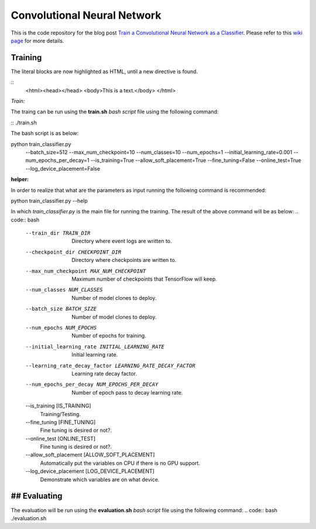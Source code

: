 ==============================
Convolutional Neural Network
==============================

This is the code repository for the blog post `Train a Convolutional Neural Network as a Classifier`__. Please refer to this `wiki page`__ for more details.

.. _cnn_classifier_post: http://machinelearninguru.com/deep_learning/tensorflow/neural_networks/cnn_classifier/cnn_classifier.html
__ cnn_classifier_post_

.. _cnn_classifier_wiki: https://github.com/astorfi/TensorFlow-Turorials/wiki/Convolutional-Neural-Networks
__ cnn_classifier_wiki_


--------
Training
--------

.. highlight:: html

The literal blocks are now highlighted as HTML, until a new directive is found.

::
   <html><head></head>
   <body>This is a text.</body>
   </html>

*Train:*

The traing can be run using the **train.sh** `bash script` file using the following command:

.. highlight:: bash

::
./train.sh

The bash script is as below:


.. code:: bash
python train_classifier.py \
  --batch_size=512 \
  --max_num_checkpoint=10 \
  --num_classes=10 \
  --num_epochs=1 \
  --initial_learning_rate=0.001 \
  --num_epochs_per_decay=1 \
  --is_training=True \
  --allow_soft_placement=True \
  --fine_tuning=False \
  --online_test=True \
  --log_device_placement=False

**helper:**

In order to realize that what are the parameters as input running the following command is recommended:

.. code:: bash
python train_classifier.py --help


In which `train_classifier.py` is the main file for running the training. The result of the above command will be as below:
.. code:: bash
  --train_dir TRAIN_DIR
                        Directory where event logs are written to.
  --checkpoint_dir CHECKPOINT_DIR
                        Directory where checkpoints are written to.
  --max_num_checkpoint MAX_NUM_CHECKPOINT
                        Maximum number of checkpoints that TensorFlow will
                        keep.
  --num_classes NUM_CLASSES
                        Number of model clones to deploy.
  --batch_size BATCH_SIZE
                        Number of model clones to deploy.
  --num_epochs NUM_EPOCHS
                        Number of epochs for training.
  --initial_learning_rate INITIAL_LEARNING_RATE
                        Initial learning rate.
  --learning_rate_decay_factor LEARNING_RATE_DECAY_FACTOR
                        Learning rate decay factor.
  --num_epochs_per_decay NUM_EPOCHS_PER_DECAY
                        Number of epoch pass to decay learning rate.
  --is_training [IS_TRAINING]
                        Training/Testing.
  --fine_tuning [FINE_TUNING]
                        Fine tuning is desired or not?.
  --online_test [ONLINE_TEST]
                        Fine tuning is desired or not?.
  --allow_soft_placement [ALLOW_SOFT_PLACEMENT]
                        Automatically put the variables on CPU if there is no
                        GPU support.
  --log_device_placement [LOG_DEVICE_PLACEMENT]
                        Demonstrate which variables are on what device.


-------------
## Evaluating
-------------

The evaluation will be run using the **evaluation.sh** `bash script` file using the following command:
.. code:: bash
./evaluation.sh


